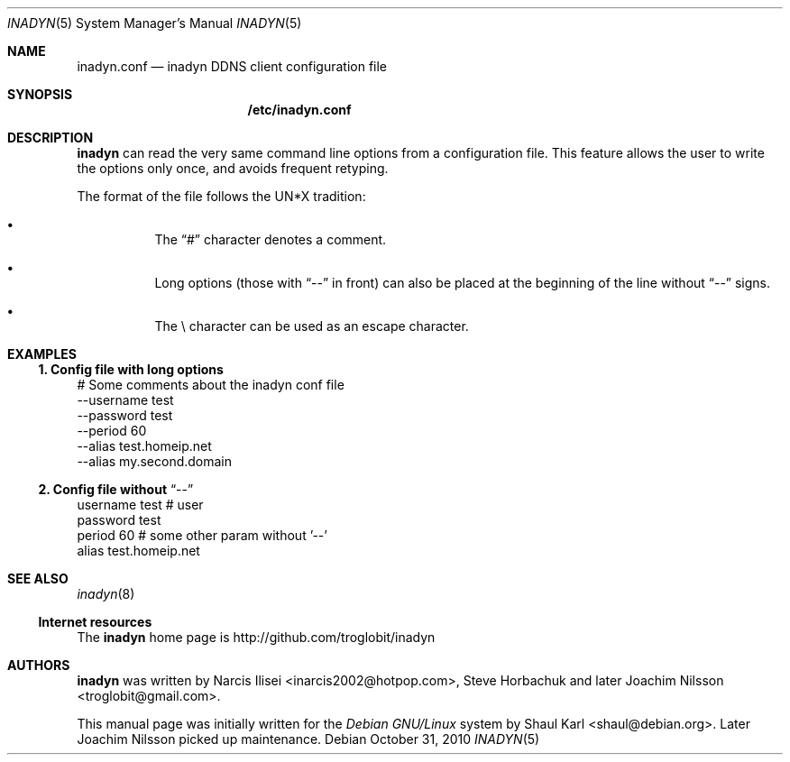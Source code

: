 .\"  -*- nroff -*-
.\"
.\" Process this file with
.\" groff -man -Tascii foo.1
.\"
.\" Copyright 2005, by Shaul Karl.
.\" Copyright 2010, by Joachim Nilsson.
.\"
.\" You may modify and distribute this document for any purpose, as
.\" long as this copyright notice remains intact.
.\"
.Dd October 31, 2010
.Dt INADYN 5 SMM
.Os
.Sh NAME
.Nm inadyn.conf
.Nd inadyn DDNS client configuration file
.Sh SYNOPSIS
.Nm /etc/inadyn.conf
.Sh DESCRIPTION
.Nm inadyn
can read the very same command line options from a configuration file. This
feature allows the user to write the options only once, and avoids frequent
retyping.
.Pp
The format of the file follows the UN*X tradition:
.Bl -bullet -offset abcd
.It
The
.Dq #\&
character denotes a comment. 
.It
Long options (those with
.Dq \-\-
in front) can also be placed at the 
beginning of the line without
.Dq \-\-
signs.
.It
The \\ character can be used as an escape character.
.El
.Sh EXAMPLES
.Ss 1.  Config file with long options
# Some comments about the inadyn conf file
.br
--username test
.br
--password test
.br
--period 60
.br
--alias test.homeip.net
.br
--alias my.second.domain
.Ss 2.  Config file without Dq \-\-
username test # user
.br
password test 
.br
period 60  # some other param without '\-\-'
.br
alias test.homeip.net 
.Sh "SEE ALSO"
.Xr inadyn 8
.Ss "Internet resources"
The
.Nm inadyn
home page is http://github.com/troglobit/inadyn
.Sh AUTHORS
.Nm inadyn
was written by
.An -nosplit
.An Narcis Ilisei Aq inarcis2002@hotpop.com ,
.An Steve Horbachuk and later
.An Joachim Nilsson Aq troglobit@gmail.com .
.Pp
This manual page was initially written for the
.Em Debian GNU/Linux
system by
.An Shaul Karl Aq shaul@debian.org .
Later Joachim Nilsson picked up maintenance.
